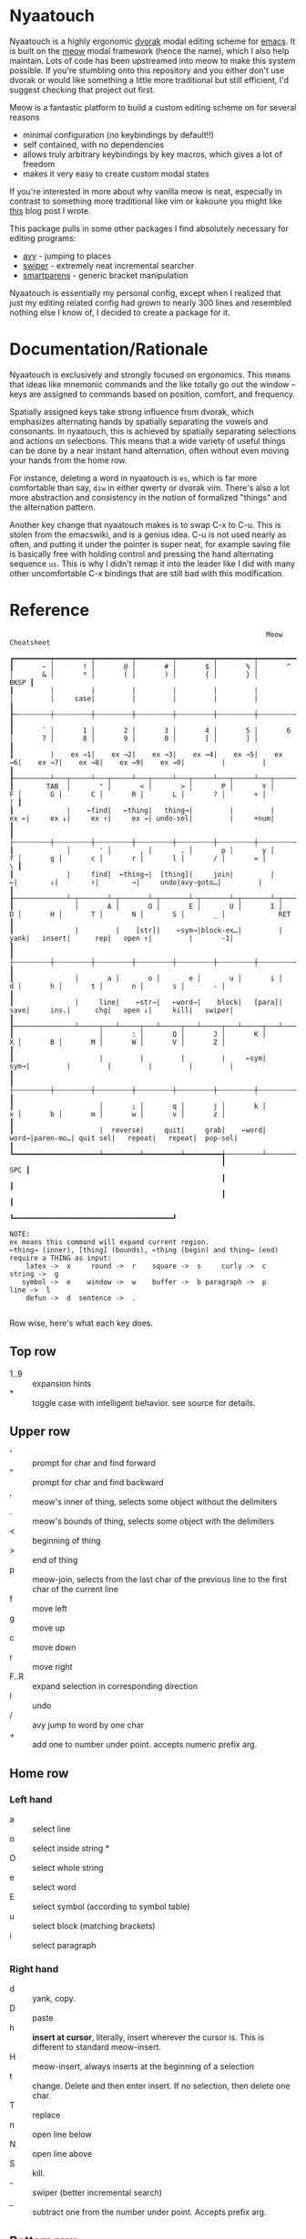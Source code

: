 * Nyaatouch
Nyaatouch is a highly ergonomic [[https://en.wikipedia.org/wiki/Dvorak_keyboard_layout][dvorak]] modal editing scheme for [[https://www.gnu.org/software/emacs/][emacs]].
It is built on the [[https://github.com/meow-edit/meow][meow]] modal framework (hence the name), which I also help maintain. Lots of code has been upstreamed into meow to make this system possible. If you're stumbling onto this repository and you either don't use dvorak or would like something a little more traditional but still efficient, I'd suggest checking that project out first.

Meow is a fantastic platform to build a custom editing scheme on for
several reasons
- minimal configuration (no keybindings by default!!)
- self contained, with no dependencies
- allows truly arbitrary keybindings by key macros, which gives a lot
  of freedom
- makes it very easy to create custom modal states

If you're interested in more about why vanilla meow is neat,
especially in contrast to something more traditional like vim or
kakoune you might like [[https://www.esrh.me/posts/2021-12-18-switching-to-meow.html][this]] blog post I wrote.

This package pulls in some other packages I find absolutely necessary
for editing programs:
+ [[https://github.com/abo-abo/avy][avy]] - jumping to places
+ [[https://github.com/abo-abo/swiper][swiper]] - extremely neat incremental searcher
+ [[https://github.com/Fuco1/smartparens][smartparens]] - generic bracket manipulation
  
Nyaatouch is essentially my personal config, except when I realized that
just my editing related config had grown to nearly 300 lines and
resembled nothing else I know of, I decided to create a package for
it.

* Documentation/Rationale

Nyaatouch is exclusively and strongly focused on ergonomics. This
means that ideas like mnemonic commands and the like totally go out
the window -- keys are assigned to commands based on position,
comfort, and frequency.

Spatially assigned keys take strong influence from dvorak, which
emphasizes alternating hands by spatially separating the vowels and
consonants. In nyaatouch, this is achieved by spatially separating
selections and actions on selections. This means that a wide variety
of useful things can be done by a near instant hand alternation, often
without even moving your hands from the home row.

For instance, deleting a word in nyaatouch is =es=, which is far more
comfortable than say, =diw= in either qwerty or dvorak vim. There's also
a lot more abstraction and consistency in the notion of formalized
"things" and the alternation pattern.

Another key change that nyaatouch makes is to swap C-x to C-u. This is
stolen from the emacswiki, and is a genius idea. C-u is not used
nearly as often, and putting it under the pointer is super neat, for
example saving file is basically free with holding control and
pressing the hand alternating sequence =us=. This is why I didn't remap
it into the leader like I did with many other uncomfortable C-x
bindings that are still bad with this modification.


* Reference

#+BEGIN_SRC
                                                               Meow Cheatsheet

┏━━━━━━━━━┯━━━━━━━━━┯━━━━━━━━━┯━━━━━━━━━┯━━━━━━━━━┯━━━━━━━━━┯━━━━━━━━━┯━━━━━━━━━┯━━━━━━━━━┯━━━━━━━━━┯━━━━━━━━━┯━━━━━━━━━┯━━━━━━━━━┯━━━━━━━━━━━━━┓
┃       ~ │       ! │       @ │       # │       $ │       % │       ^ │       & │       * │       ( │       ) │       { │       } │        BKSP ┃
┃         |         |         |         |         |         |         |         |     case|         |         |         |         |             ┃
┠─┄┄┄┄┄┄┄┄┼┄┄┄┄┄┄┄┄┄┼┄┄┄┄┄┄┄┄┄┼┄┄┄┄┄┄┄┄┄┼┄┄┄┄┄┄┄┄┄┼┄┄┄┄┄┄┄┄┄┼┄┄┄┄┄┄┄┄┄┼┄┄┄┄┄┄┄┄┄┼┄┄┄┄┄┄┄┄┄┼┄┄┄┄┄┄┄┄┄┼┄┄┄┄┄┄┄┄┄┼┄┄┄┄┄┄┄┄┄┼┄┄┄┄┄┄┄┄┄┤             ┃
┃       ` │       1 │       2 │       3 │       4 │       5 │       6 │       7 │       8 │       9 │       0 │       [ │       ] │             ┃
┃         |    ex →1|    ex →2|    ex →3|    ex →4|    ex →5|    ex →6|    ex →7|    ex →8|    ex →9|    ex →0|         |         |             ┃
┠─────────┴───┬─────┴───┬─────┴───┬─────┴───┬─────┴───┬─────┴───┬─────┴───┬─────┴───┬─────┴───┬─────┴───┬─────┴───┬─────┴───┬─────┴───┬─────────┨
┃        TAB  │       " │       < │       > │       P │       Y │       F │       G │       C │       R │       L │       ? │       + │       | ┃
┃             |    ←find|   ←thing|   thing→|         |         |     ex ←|     ex ↓|     ex ↑|     ex →| undo-sel|         |     +num|         ┃
┃             ├┄┄┄┄┄┄┄┄┄┼┄┄┄┄┄┄┄┄┄┼┄┄┄┄┄┄┄┄┄┼┄┄┄┄┄┄┄┄┄┼┄┄┄┄┄┄┄┄┄┼┄┄┄┄┄┄┄┄┄┼┄┄┄┄┄┄┄┄┄┼┄┄┄┄┄┄┄┄┄┼┄┄┄┄┄┄┄┄┄┼┄┄┄┄┄┄┄┄┄┼┄┄┄┄┄┄┄┄┄┼┄┄┄┄┄┄┄┄┄┼┄┄┄┄┄┄┄┄┄┨
┃             │       ' │       , │       . │       p │       y │       f │       g │       c │       r │       l │       / │       = │       \ ┃
┃             |     find|  ←thing→|  [thing]|     join|         |        ←|        ↓|        ↑|        →|     undo|avy-goto…|         |         ┃
┠─────────────┴─┬───────┴─┬───────┴─┬───────┴─┬───────┴─┬───────┴─┬───────┴─┬───────┴─┬───────┴─┬───────┴─┬───────┴─┬───────┴─┬───────┴─────────┨
┃               │       A │       O │       E │       U │       I │       D │       H │       T │       N │       S │       _ │             RET ┃
┃               |         |    [str]|    ←sym→|block-ex…|         |     yank|   insert|      rep|   open ↑|         |       -1│                 ┃
┃               ├┄┄┄┄┄┄┄┄┄┼┄┄┄┄┄┄┄┄┄┼┄┄┄┄┄┄┄┄┄┼┄┄┄┄┄┄┄┄┄┼┄┄┄┄┄┄┄┄┄┼┄┄┄┄┄┄┄┄┄┼┄┄┄┄┄┄┄┄┄┼┄┄┄┄┄┄┄┄┄┼┄┄┄┄┄┄┄┄┄┼┄┄┄┄┄┄┄┄┄┼┄┄┄┄┄┄┄┄┄┤                 ┃
┃               │       a │       o │       e │       u │       i │       d │       h │       t │       n │       s │       - │                 ┃
┃               |     line|    ←str→|   ←word→|    block|   [para]|     save|     ins.|      chg|   open ↓|     kill|   swiper|                 ┃
┠───────────────┴─────┬───┴─────┬───┴─────┬───┴─────┬───┴─────┬───┴─────┬───┴─────┬───┴─────┬───┴─────┬───┴─────┬───┴─────┬───┴─────────────────┨
┃                     │       : │       Q │       J │       K │       X │       B │       M │       W │       V │       Z │                     ┃
┃                     |         |         |         |     ←sym|     sym→|         |         |         |         |         |                     ┃
┃                     ├┄┄┄┄┄┄┄┄┄┼┄┄┄┄┄┄┄┄┄┼┄┄┄┄┄┄┄┄┄┼┄┄┄┄┄┄┄┄┄┼┄┄┄┄┄┄┄┄┄┼┄┄┄┄┄┄┄┄┄┼┄┄┄┄┄┄┄┄┄┼┄┄┄┄┄┄┄┄┄┼┄┄┄┄┄┄┄┄┄┼┄┄┄┄┄┄┄┄┄┤                     ┃
┃                     │       ; │       q │       j │       k │       x │       b │       m │       w │       v │       z │                     ┃
┃                     |  reverse|     quit|     grab|    ←word|    word→|paren-mo…| quit sel|   repeat|   repeat|  pop-sel|                     ┃
┗━━━━━━━━━━━━━━━━━━━━━┷━━━━━━━━━┷━━━━━━━━━┷━━━━━━━━━╅─────────┴─────────┴─────────┴─────────╆━━━━━━━━━┷━━━━━━━━━┷━━━━━━━━━┷━━━━━━━━━━━━━━━━━━━━━┛
                                                    ┃                                   SPC ┃
                                                    ┃                                       ┃
                                                    ┃                                       ┃
                                                    ┗━━━━━━━━━━━━━━━━━━━━━━━━━━━━━━━━━━━━━━━┛

NOTE:
ex means this command will expand current region.
←thing→ (inner), [thing] (bounds), ←thing (begin) and thing→ (end) require a THING as input:
    latex ->  x     round ->  r    square ->  s     curly ->  c    string ->  g
   symbol ->  e    window ->  w    buffer ->  b paragraph ->  p      line ->  l
    defun ->  d  sentence ->  .
    
#+END_SRC

Row wise, here's what each key does.

** Top row
- 1..9 :: expansion hints
- * :: toggle case with intelligent behavior. see source for details.
** Upper row
- ' :: prompt for char and find forward
- " :: prompt for char and find backward
- , :: meow's inner of thing, selects some object without the delimiters
- . :: meow's bounds of thing, selects some object with the delimiters
- < :: beginning of thing
- > :: end of thing
- p :: meow-join, selects from the last char of the previous line to
  the first char of the current line
- f :: move left
- g :: move up
- c :: move down
- r :: move right
- F..R :: expand selection in corresponding direction
- l :: undo
- / :: avy jump to word by one char
- + :: add one to number under point. accepts numeric prefix arg.
** Home row
*** Left hand
- a :: select line
- o :: select inside string *
- O :: select whole string
- e :: select word
- E :: select symbol (according to symbol table)
- u :: select block (matching brackets)
- i :: select paragraph
*** Right hand
- d :: yank, copy.
- D :: paste
- h :: *insert at cursor*, literally, insert wherever the cursor
  is. This is different to standard meow-insert.
- H :: meow-insert, always inserts at the beginning of a selection
- t :: change. Delete and then enter insert. If no selection, then
  delete one char.
- T :: replace
- n :: open line below
- N :: open line above
- S :: kill.
- - :: swiper (better incremental search)
- _ :: subtract one from the number under point. Accepts prefix arg.
** Bottom row
- ; :: exchange point and mark.
- q :: quit
- j :: enter meow's standard beacon state
- k :: back word
- x :: forward word
- K, X :: back and forward symbols
- b :: enter paren state
- m :: cancel selection
- w :: repeat command
- z :: pop selection marker
** Paren state bindings
The parenthesis state is a custom nyaatouch state to facilitate
dealing with pairs of characters. It uses smartparens as a backend for
most commands.
- fgcr :: movement
- o + {s, r, c, g} :: wrap with square, round, curly, string
- O :: unwrap
- b :: slurp
- x :: barf
- k :: back barf
- j :: back slurp
- s,S :: splice forward and back
- e :: end of sexp
- a :: beginning of sexp
- G :: goto top level paren
- y, Y :: transpose, forward and back
- l :: undo
** Leader bindings
- a :: M-x (extended command)
- e :: C-x b (switch buffer)
- o :: C-h (help prefix)
- u :: C-x C-f (find file)
- h :: C-x o (other window) on my setup this is actually ace-window.
- t :: C-x 0 (close window)
- T :: C-x 1 (close every other window but this one)
- n :: C-x 3 (vert split)
- N :: C-x 2 (horiz split)
- , :: maps to g in programs that need g like magit
- . :: maps to c in programs that need it
- l :: toggle meow using the system clipboard
** Extra thing
- x :: selects latex objects. These can be begin/end envs, parens or
  dollar signs.

* Usage
In the off chance you're crazy enough to give this a shot, you can
either download the file and add it to your load-path, or use this
MELPA-flavor recipe:

#+BEGIN_SRC emacs-lisp
'(nyaatouch :repo "https://github.com/eshrh/nyaatouch" :fetcher github)
#+END_SRC

You can give that list to straight-use-package or whatever other
program you may use. Then, usage is just:

#+BEGIN_SRC emacs-lisp
(require 'nyaatouch)
(turn-on-nyaatouch)
#+END_SRC

=turn-off-nyaatouch= also exists and may be of interest.

